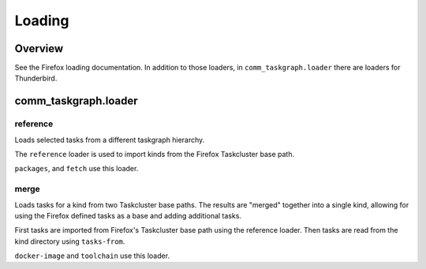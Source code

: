 Loading
=======

Overview
--------

See the Firefox loading documentation. In addition to those loaders, in
``comm_taskgraph.loader`` there are loaders for Thunderbird.


comm_taskgraph.loader
---------------------

reference
.........

Loads selected tasks from a different taskgraph hierarchy.

The ``reference`` loader is used to import kinds from the Firefox Taskcluster
base path.

``packages``, and ``fetch`` use this loader.

merge
.....

Loads tasks for a kind from two Taskcluster base paths. The results are "merged"
together into a single kind, allowing for using the Firefox defined tasks as
a base and adding additional tasks.

First tasks are imported from Firefox's Taskcluster base path using the reference
loader. Then tasks are read from the kind directory using ``tasks-from``.

``docker-image`` and ``toolchain`` use this loader.

